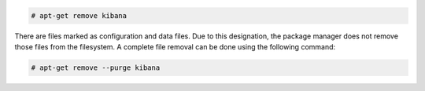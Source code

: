 .. Copyright (C) 2020 Wazuh, Inc.

.. code-block:: console

  # apt-get remove kibana

There are files marked as configuration and data files. Due to this designation, the package manager does not remove those files from the filesystem. A complete file removal can be done using the following command:

.. code-block:: console

  # apt-get remove --purge kibana

.. End of include file
